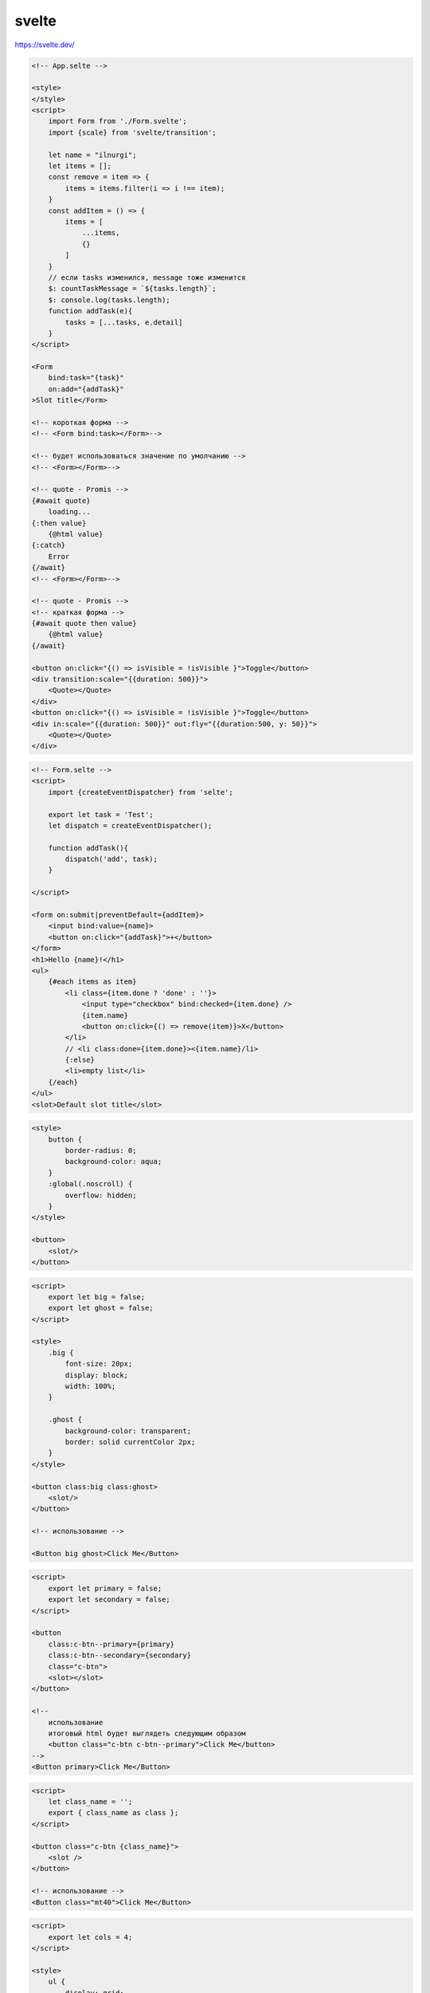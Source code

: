 .. title:: js svelte

.. meta::
    :description:
        Описание js модуля svelte.
    :keywords:
        js svelte

svelte
======

https://svelte.dev/

.. code-block:: html

    <!-- App.selte -->

    <style>
    </style>
    <script>
        import Form from './Form.svelte';
        import {scale} from 'svelte/transition';

        let name = "ilnurgi";
        let items = [];
        const remove = item => {
            items = items.filter(i => i !== item);
        }
        const addItem = () => {
            items = [
                ...items,
                {}
            ]
        }
        // если tasks изменился, message тоже изменится
        $: countTaskMessage = `${tasks.length}`;
        $: console.log(tasks.length);
        function addTask(e){
            tasks = [...tasks, e.detail]
        }
    </script>

    <Form 
        bind:task="{task}"
        on:add="{addTask}"
    >Slot title</Form>

    <!-- короткая форма -->
    <!-- <Form bind:task></Form>-->

    <!-- будет использоваться значение по умолчанию -->
    <!-- <Form></Form>-->

    <!-- quote - Promis -->
    {#await quote}
        loading...
    {:then value}
        {@html value}
    {:catch}
        Error
    {/await}
    <!-- <Form></Form>-->

    <!-- quote - Promis -->
    <!-- краткая форма -->
    {#await quote then value}
        {@html value}
    {/await}

    <button on:click="{() => isVisible = !isVisible }">Toggle</button>
    <div transition:scale="{{duration: 500}}">
        <Quote></Quote>
    </div>
    <button on:click="{() => isVisible = !isVisible }">Toggle</button>
    <div in:scale="{{duration: 500}}" out:fly="{{duration:500, y: 50}}">
        <Quote></Quote>
    </div>

.. code-block:: html

    <!-- Form.selte -->
    <script>
        import {createEventDispatcher} from 'selte';

        export let task = 'Test';
        let dispatch = createEventDispatcher();

        function addTask(){
            dispatch('add', task);
        }

    </script>

    <form on:submit|preventDefault={addItem}>
        <input bind:value={name}>
        <button on:click="{addTask}">+</button>
    </form>
    <h1>Hello {name}!</h1>
    <ul>
        {#each items as item}
            <li class={item.done ? 'done' : ''}>
                <input type="checkbox" bind:checked={item.done} />
                {item.name}
                <button on:click={() => remove(item)}>X</button>
            </li>
            // <li class:done={item.done}><{item.name}/li>
            {:else}
            <li>empty list</li>            
        {/each}
    </ul>
    <slot>Default slot title</slot>

.. code-block:: html

    <style>
        button {
            border-radius: 0;
            background-color: aqua;
        }
        :global(.noscroll) {
            overflow: hidden;
        }
    </style>

    <button>
        <slot/>
    </button>


.. code-block:: html

    <script>
        export let big = false;
        export let ghost = false;
    </script>

    <style>
        .big {
            font-size: 20px;
            display: block;
            width: 100%;
        }

        .ghost {
            background-color: transparent;
            border: solid currentColor 2px;
        }
    </style>

    <button class:big class:ghost>
        <slot/>
    </button>

    <!-- использование -->

    <Button big ghost>Click Me</Button>


.. code-block:: html

    <script>
        export let primary = false;
        export let secondary = false;
    </script>

    <button
        class:c-btn--primary={primary}
        class:c-btn--secondary={secondary}
        class="c-btn">
        <slot></slot>
    </button>

    <!--
        использование
        итоговый html будет выглядеть следующим образом
        <button class="c-btn c-btn--primary">Click Me</button>
    -->
    <Button primary>Click Me</Button>


.. code-block:: html

    <script>
        let class_name = '';
        export { class_name as class };
    </script>

    <button class="c-btn {class_name}">
        <slot />
    </button>

    <!-- использование -->
    <Button class="mt40">Click Me</Button>


.. code-block:: html

    <script>
        export let cols = 4;
    </script>

    <style>
        ul {
            display: grid;
            width: 100%;
            grid-column-gap: 16px;
            grid-row-gap: 16px;
            grid-template-columns: repeat({cols}, 1fr);
        }
    </style>

    <ul>
        <slot />
    </ul>

.. code-block:: html

    <script>
        export let cols = 4;
    </script>

    <style>
        ul {
            display: grid;
            width: 100%;
            grid-column-gap: 16px;
            grid-row-gap: 16px;
            grid-template-columns: repeat(var(--columns), 1fr);
        }
    </style>

    <ul style="--columns:{cols}">
        <slot />
    </ul>